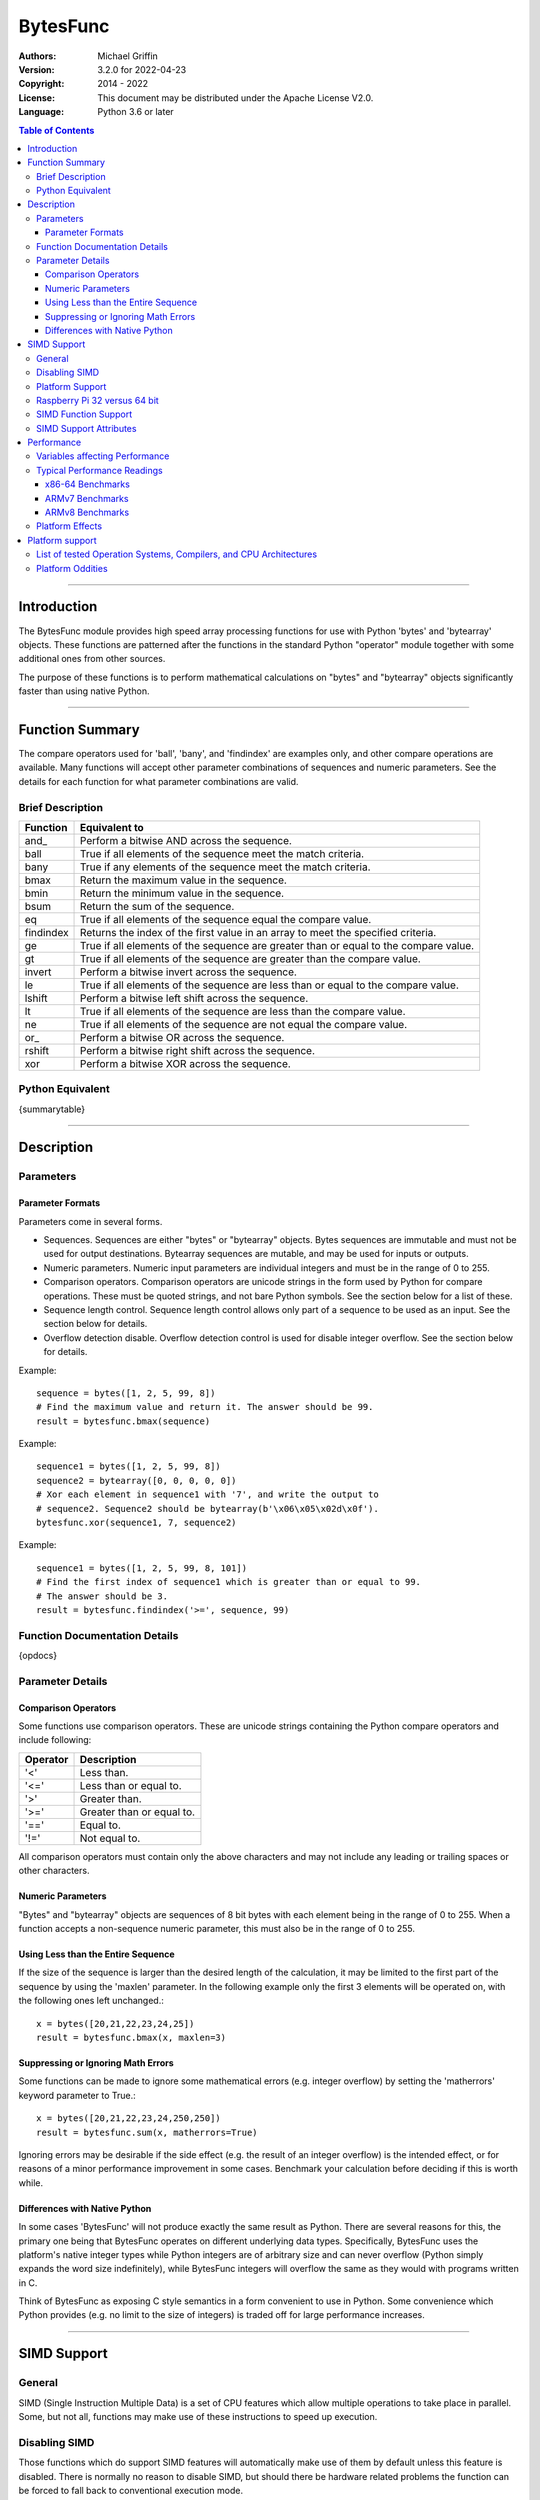 =========
BytesFunc
=========

:Authors:
    Michael Griffin
    

:Version: 3.2.0 for 2022-04-23
:Copyright: 2014 - 2022
:License: This document may be distributed under the Apache License V2.0.
:Language: Python 3.6 or later


.. contents:: Table of Contents

---------------------------------------------------------------------

Introduction
============

The BytesFunc module provides high speed array processing functions for use with
Python 'bytes' and 'bytearray' objects. These functions are patterned after the
functions in the standard Python "operator" module together with some additional 
ones from other sources.

The purpose of these functions is to perform mathematical calculations on 
"bytes" and "bytearray" objects significantly faster than using native Python.

---------------------------------------------------------------------

Function Summary
================

The compare operators used for 'ball', 'bany', and 'findindex' are examples
only, and other compare operations are available. Many functions will accept
other parameter combinations of sequences and numeric parameters. See the
details for each function for what parameter combinations are valid.


Brief Description
-----------------

=========== ==================================================
  Function       Equivalent to
=========== ==================================================
      and\_  Perform a bitwise AND across the sequence.
       ball  True if all elements of the sequence meet the match criteria.
       bany  True if any elements of the sequence meet the match criteria.
       bmax  Return the maximum value in the sequence.
       bmin  Return the minimum value in the sequence.
       bsum  Return the sum of the sequence.
         eq  True if all elements of the sequence equal the compare value.
  findindex  Returns the index of the first value in an array to meet the
             specified criteria.
         ge  True if all elements of the sequence are greater than or equal to 
             the compare value.
         gt  True if all elements of the sequence are greater than the compare 
             value.
     invert  Perform a bitwise invert across the sequence.
         le  True if all elements of the sequence are less than or equal to the 
             compare value.
     lshift  Perform a bitwise left shift across the sequence.
         lt  True if all elements of the sequence are less than the compare 
             value.
         ne  True if all elements of the sequence are not equal the compare 
             value.
       or\_  Perform a bitwise OR across the sequence.
     rshift  Perform a bitwise right shift across the sequence.
        xor  Perform a bitwise XOR across the sequence.
=========== ==================================================


Python Equivalent
-----------------

{summarytable}



---------------------------------------------------------------------

Description
===========

Parameters
----------

Parameter Formats
_________________

Parameters come in several forms.

* Sequences. Sequences are either "bytes" or "bytearray" objects. Bytes 
  sequences are immutable and must not be used for output destinations. 
  Bytearray sequences are mutable, and may be used for inputs or outputs.
* Numeric parameters. Numeric input parameters are individual integers and must 
  be in the range of 0 to 255.
* Comparison operators. Comparison operators are unicode strings in the form 
  used by Python for compare operations. These must be quoted strings, and not 
  bare Python symbols. See the section below for a list of these.
* Sequence length control. Sequence length control allows only part of a 
  sequence to be used as an input. See the section below for details.
* Overflow detection disable. Overflow detection control is used for disable 
  integer overflow. See the section below for details.

Example::

  sequence = bytes([1, 2, 5, 99, 8])
  # Find the maximum value and return it. The answer should be 99.
  result = bytesfunc.bmax(sequence)

Example::

  sequence1 = bytes([1, 2, 5, 99, 8])
  sequence2 = bytearray([0, 0, 0, 0, 0])
  # Xor each element in sequence1 with '7', and write the output to
  # sequence2. Sequence2 should be bytearray(b'\x06\x05\x02d\x0f').
  bytesfunc.xor(sequence1, 7, sequence2)

Example::

  sequence1 = bytes([1, 2, 5, 99, 8, 101])
  # Find the first index of sequence1 which is greater than or equal to 99.
  # The answer should be 3.
  result = bytesfunc.findindex('>=', sequence, 99)


Function Documentation Details
------------------------------

{opdocs}


Parameter Details
-----------------

Comparison Operators
____________________

Some functions use comparison operators. These are unicode strings containing
the Python compare operators and include following:

========= ============================
Operator   Description
========= ============================
 '<'       Less than.
 '<='      Less than or equal to.
 '>'       Greater than.
 '>='      Greater than or equal to.
 '=='      Equal to.
 '!='      Not equal to.
========= ============================

All comparison operators must contain only the above characters and may not
include any leading or trailing spaces or other characters.

Numeric Parameters
__________________

"Bytes" and "bytearray" objects are sequences of 8 bit bytes with each element
being in the range of 0 to 255. When a function accepts a non-sequence numeric
parameter, this must also be in the range of 0 to 255.


Using Less than the Entire Sequence
___________________________________

If the size of the sequence is larger than the desired length of the calculation,
it may be limited to the first part of the sequence by using the 'maxlen' 
parameter. In the following example only the first 3 elements will be operated
on, with the following ones left unchanged.::

 x = bytes([20,21,22,23,24,25])
 result = bytesfunc.bmax(x, maxlen=3)


Suppressing or Ignoring Math Errors
___________________________________

Some functions can be made to ignore some mathematical errors (e.g. integer 
overflow) by setting the 'matherrors' keyword parameter to True.::

 x = bytes([20,21,22,23,24,250,250])
 result = bytesfunc.sum(x, matherrors=True)


Ignoring errors may be desirable if the side effect (e.g. the result of an 
integer overflow) is the intended effect, or for reasons of a minor performance
improvement in some cases. Benchmark your calculation before deciding if this 
is worth while.


Differences with Native Python
______________________________

In some cases 'BytesFunc' will not produce exactly the same result as Python. 
There are several reasons for this, the primary one being that BytesFunc 
operates on different underlying data types. Specifically, BytesFunc
uses the platform's native integer types while Python integers are of 
arbitrary size and can never overflow (Python simply expands the word size 
indefinitely), while BytesFunc integers will overflow the same as they would 
with programs written in C.

Think of BytesFunc as exposing C style semantics in a form convenient to use
in Python. Some convenience which Python provides (e.g. no limit to the size of 
integers) is traded off for large performance increases.


---------------------------------------------------------------------

SIMD Support
============

General
-------

SIMD (Single Instruction Multiple Data) is a set of CPU features which allow
multiple operations to take place in parallel. Some, but not all, functions may
make use of these instructions to speed up execution. 


Disabling SIMD
--------------

Those functions which do support SIMD features will automatically make use of 
them by default unless this feature is disabled. There is normally no reason
to disable SIMD, but should there be hardware related problems the function can
be forced to fall back to conventional execution mode. 

If the optional parameter "nosimd" is set to true ("nosimd=True"), SIMD 
execution will be disabled. The default is "False". 

To repeat, there is normally no reason to wish to disable SIMD. 


Platform Support
----------------

SIMD instructions are presently supported only on the following:

* 64 bit x86 (i.e. AMD64) using GCC.
* 32 bit ARMv7 using GCC (tested on Raspberry Pi 3).
* 64 bit ARMv8 AARCH64 using GCC (tested on Raspberry Pi 4).

Other compilers or platforms will still run the same functions and should 
produce the same results, but they will not benefit from SIMD acceleration. 

However, non-SIMD functions will still be much faster standard Python code. See
the performance benchmarks to see what the relative speed differences are. With
wider data types (e.g. double precision floating point) SIMD provides only
marginal speed ups anyway. 


Raspberry Pi 32 versus 64 bit
-----------------------------

The Raspberry Pi uses an ARM CPU. This can operate in 32 or 64 bit mode. When
in 32 bit mode, the Raspberry Pi 3 operates in ARMv7 mode. This has 64 bit ARM
NEON SIMD vectors.

When in 64 bit mode, it acts as an ARMv8, with AARCH64 128 bit ARM NEON SIMD
vectors.

The Raspbian Linux OS is 32 bit mode only. Other distros such as Ubuntu offer
64 bit versions. 

The "setup.py" file uses platform detection code to determine which ARM CPU
and mode it is running on. Due to the availability of hardware for testing,
this code is tailored to the Raspberry Pi 3 and Raspberry Pi 4 and the 
operating systems listed. This code then selects the appropriate compiler 
arguments to pass to the setup routines to tell the compiler what mode to 
compile for.

If other ARM platforms are used which have different platform signatures or
which require different compiler arguments, the "setup.py" file may need to be
modified in order to use SIMD acceleration.

However, the straight 'C' code should still compile and run, and still provide 
performance many times faster than when using native Python.



SIMD Function Support
---------------------

The following table shows which functions are supported by SIMD on which CPU
architectures.

{simdtable}



SIMD Support Attributes
-----------------------

"Simdsupport" provides information on the SIMD level compiled into this 
version of the library. There are two attributes, 'hassimd' and 'simdarch'.

* 'hassimd' is TRUE if the CPU supports the required SIMD features.
* 'simdarch' contains a string indicating the CPU architecture the library
   was compiled for.

Example::

  >>> bytesfunc.simdsupport.hassimd
  True


Example::

  >>> bytesfunc.simdsupport.simdarch
  'x86_64'


This was created primarily for unit testing and benchmarking and should
not be considered to be a permanent or stable part of the library.

---------------------------------------------------------------------

Performance
===========

Variables affecting Performance
-------------------------------

The purpose of the BytesFunc module is to execute common operations faster than
native Python. The relative speed will depend upon a number of factors:

* The function.
* Function options. Turning checking off will result in faster performance.
* The data in the sequence and the parameters. 
* The size of the sequence.
* The platform, including CPU type (e.g. x86 or ARM), operating system, 
  and compiler.

The speeds listed below should be used as rough guidelines only. More exact
results will require application specific testing. The numbers shown are the
execution time of each function relative to native Python. For example, a value 
of '50' means that the corresponding BytesFunc operation ran 50 times faster 
than the closest native Python equivalent. 

Both relative performance (the speed-up as compared to Python) and absolute
performance (the actual execution speed of Python and BytesFunc) will vary
significantly depending upon the compiler (which is OS platform dependent) and 
whether compiled to 32 or 64 bit. If your precise actual benchmark performance 
results matter, be sure to conduct your testing using the actual OS and compiler 
your final program will be deployed on. The values listed below were measured on 
x86-64 Linux compiled with GCC. 


Note: Some more complex BytesFunc functions do not work exactly the same way as 
the native Python equivalents. This means that the benchmark results should be 
taken as general guidelines rather than precise comparisons. 


Typical Performance Readings
----------------------------

In this set of tests, all error checking was turned on and SIMD 
acceleration was enabled where this did not conflict with the preceding
(the defaults in each case). 

The Bytesfunc versus Python factor of 100.0 means the bytesfunc version ran
100 times faster than in native Python on that platform. Benchmarks for 
different hardware and platforms cannot be compared via this benchmark in terms
of absolute performance as these are relative, not absolute numbers. 

An SIMD versus non-SIMD factor of 10.0 means the SIMD version was 10 times 
faster than the non-SIMD version. An SIMD versus non-SIMD factor of 0.0 means
the function did not support SIMD on the tested platform. 


x86-64 Benchmarks
_________________

The following tests were conducted on an x86-64 CPU.

{pybench_x86}


ARMv7 Benchmarks
_________________

The following tests were conducted on an ARM CPU in 32 bit mode (ARMv7) on a 
Raspberry Pi 3.

{pybench_ARMv7}


ARMv8 Benchmarks
_________________

The following tests were conducted on an ARM CPU in 64 bit mode (ARMv8) on a 
Raspberry Pi 4.

{pybench_ARMv8}


Platform Effects
----------------

The platform, including CPU, OS, compiler, and compiler version can 
affect performance, and this influence can change significantly for 
different functions. 

If your application requires exact performance data, then benchmark
your application in the specific platform (hardware, OS, and compiler) 
that you will be using.


---------------------------------------------------------------------

Platform support
================

List of tested Operation Systems, Compilers, and CPU Architectures
------------------------------------------------------------------

BytesFunc is written in 'C' and uses the standard C libraries to implement the 
underlying math functions. BytesFunc has been tested on the following platforms.

======================= ========== ====== =============== ================
OS                       Hardware   Bits   Compiler        Python Version
======================= ========== ====== =============== ================
Ubuntu 20.04 LTS         x86_64     64     GCC               3.8
Ubuntu 22.04             x86_64     64     GCC               3.10
Debian 11                i686       32     GCC               3.9
Debian 11                x86_64     64     GCC               3.9
OpenSuse 15.3            x86_64     64     GCC               3.6
Alma 8.5                 x86_64     64     GCC               3.6
FreeBSD 13               x86_64     64     LLVM              3.8
OpenBSD 7.1              x86_64     64     LLVM              3.9
MS Windows 10            x86_64     64     MS VS C v.1929    3.10
MS Windows 11            x86_64     64     MS VS C v.1929    3.10
Raspberry Pi 2022-04-04  RPi 3      32     GCC               3.9
Ubuntu 22.04             RPi 4      64     GCC               3.10
Alpine 3.15.4            VIA C3     32     GCC               3.9
======================= ========== ====== =============== ================

* The Rasberry Pi 3 tests were conducted on a Raspberry Pi 3 ARM CPU running
  in 32 bit mode. 
* The Ubuntu ARM tests were conducted on a Raspberry Pi 4 ARM CPU running in
  64 bit mode.
* The Alpine tests were conducted on a VIA C3 (x86 compatible) running in 
  32 bit mode.
* All others were conducted using VMs running on x86 hardware. 


Platform Oddities
-----------------

As most operators are implemented using native behaviour, details of some 
operations may depend on the CPU architecture.

Lshift and rshift will exhibit a behaviour that depends on the CPU type 
whether it is 32 or 64 bit, and array size. 

For 32 bit x86 systems, if the array word size is 32 bits or less, the shift 
is masked to 5 bits. That is, shift amounts greater than 32 will "roll over",
repeating smaller shifts.

On 64 bit systems, this behaviour will vary depending on whether SIMD is used
or not. Arrays which are not even multiples of SIMD register sizes may
exibit different behaviour at different array indexes (depending on whether 
SIMD or non-SIMD instructions were used for those parts of the array).

ARM does not display this roll-over behaviour, and so may give different
results than x86. However, negative shift values may result in the shift
operation being conducted in the opposite direction (e.g. right shift instead
of left shift).

The conclusion is that bit shift operations which use a shift amount which is
not in the range of 0 to "maximum number" may produce undefined results.
So valid bit shift amounts should be 0 to 7.

